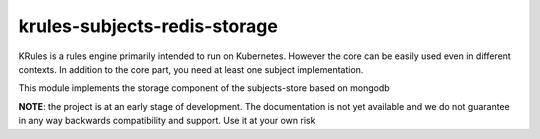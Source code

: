 krules-subjects-redis-storage
=============================

KRules is a rules engine primarily intended to run on Kubernetes.
However the core can be easily used even in different contexts. In
addition to the core part, you need at least one subject implementation.

This module implements the storage component of the subjects-store based
on mongodb

**NOTE**: the project is at an early stage of development. The
documentation is not yet available and we do not guarantee in any way
backwards compatibility and support. Use it at your own risk
